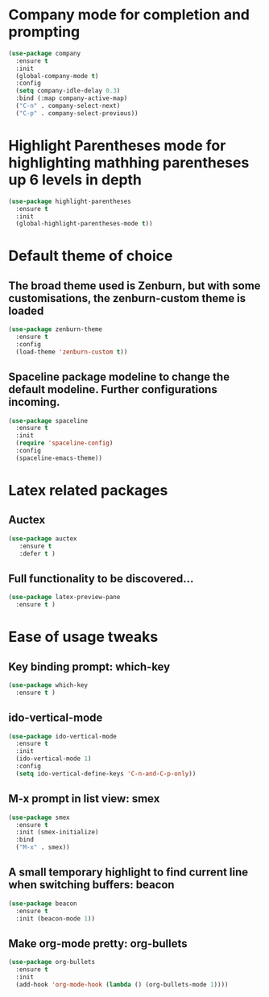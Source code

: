 * Company mode for completion and prompting
#+BEGIN_SRC emacs-lisp
  (use-package company
    :ensure t
    :init
    (global-company-mode t)
    :config
    (setq company-idle-delay 0.3)
    :bind (:map company-active-map)
    ("C-n" . company-select-next)
    ("C-p" . company-select-previous))
#+END_SRC

* Highlight Parentheses mode for highlighting mathhing parentheses up 6 levels in depth
#+BEGIN_SRC emacs-lisp
(use-package highlight-parentheses
  :ensure t
  :init
  (global-highlight-parentheses-mode t))
#+END_SRC

* Default theme of choice
** The broad theme used is Zenburn, but with some customisations, the zenburn-custom theme is loaded
#+BEGIN_SRC emacs-lisp
(use-package zenburn-theme
  :ensure t
  :config
  (load-theme 'zenburn-custom t))
#+END_SRC

** Spaceline package modeline to change the default modeline. Further configurations incoming.
#+BEGIN_SRC  emacs-lisp
(use-package spaceline
  :ensure t
  :init
  (require 'spaceline-config)
  :config
  (spaceline-emacs-theme))
#+END_SRC

* Latex related packages
** Auctex
#+BEGIN_SRC emacs-lisp
(use-package auctex
   :ensure t
   :defer t )
#+END_SRC

** Full functionality  to be discovered...
#+BEGIN_SRC emacs-lisp
(use-package latex-preview-pane
  :ensure t )
#+END_SRC

* Ease of usage tweaks
** Key binding prompt: *which-key*
#+BEGIN_SRC emacs-lisp
(use-package which-key
  :ensure t )
#+END_SRC

** *ido-vertical-mode*
#+BEGIN_SRC emacs-lisp
(use-package ido-vertical-mode
  :ensure t
  :init
  (ido-vertical-mode 1)
  :config
  (setq ido-vertical-define-keys 'C-n-and-C-p-only))
#+END_SRC

** M-x prompt in list view: *smex*
#+BEGIN_SRC emacs-lisp
(use-package smex
  :ensure t
  :init (smex-initialize)
  :bind
  ("M-x" . smex))
#+END_SRC

** A small temporary highlight to find current line when switching buffers: *beacon*
#+BEGIN_SRC emacs-lisp
(use-package beacon
  :ensure t
  :init (beacon-mode 1))
#+END_SRC

** Make org-mode pretty: *org-bullets*
#+BEGIN_SRC emacs-lisp
  (use-package org-bullets
    :ensure t
    :init
    (add-hook 'org-mode-hook (lambda () (org-bullets-mode 1))))
#+END_SRC
